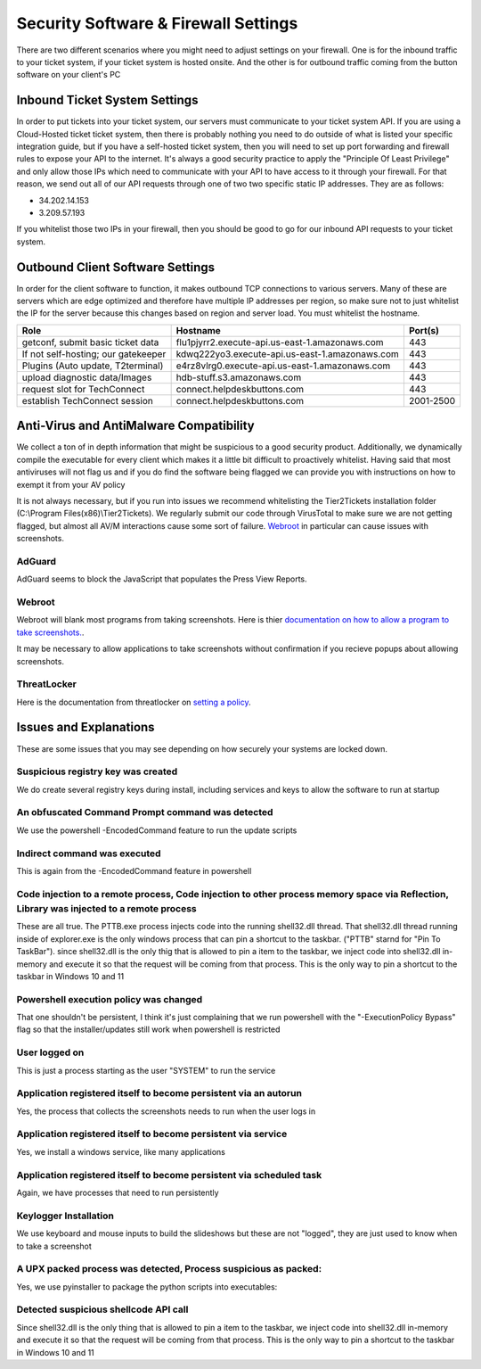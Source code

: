 Security Software & Firewall Settings
======================================

There are two different scenarios where you might need to adjust settings on your firewall. One is for the inbound traffic to your ticket system, if your ticket system is hosted onsite. And the other is for outbound traffic coming from the button software on your client's PC


Inbound Ticket System Settings
------------------------------

In order to put tickets into your ticket system, our servers must communicate to your ticket system API. If you are using a Cloud-Hosted ticket ticket system, then there is probably nothing you need to do outside of what is listed your specific integration guide, but if you have a self-hosted ticket system, then you will need to set up port forwarding and firewall rules to expose your API to the internet. It's always a good security practice to apply the "Principle Of Least Privilege" and only allow those IPs which need to communicate with your API to have access to it through your firewall. For that reason, we send out all of our API requests through one of two two specific static IP addresses. They are as follows:

- 34.202.14.153
- 3.209.57.193

If you whitelist those two IPs in your firewall, then you should be good to go for our inbound API requests to your ticket system.



Outbound Client Software Settings
---------------------------------

In order for the client software to function, it makes outbound TCP connections to various servers. Many of these are servers which are edge optimized and therefore have multiple IP addresses per region, so make sure not to just whitelist the IP for the server because this changes based on region and server load. You must whitelist the hostname.


+------------------------------------+------------------------------------------------+-----------+
| Role                               | Hostname                                       | Port(s)   |
+====================================+================================================+===========+
| getconf, submit basic ticket data  | flu1pjyrr2.execute-api.us-east-1.amazonaws.com | 443       |
+------------------------------------+------------------------------------------------+-----------+
| If not self-hosting; our gatekeeper| kdwq222yo3.execute-api.us-east-1.amazonaws.com | 443       |
+------------------------------------+------------------------------------------------+-----------+
| Plugins (Auto update, T2terminal)  | e4rz8vlrg0.execute-api.us-east-1.amazonaws.com | 443       |
+------------------------------------+------------------------------------------------+-----------+
| upload diagnostic data/Images      | hdb-stuff.s3.amazonaws.com                     | 443       |
+------------------------------------+------------------------------------------------+-----------+
| request slot for TechConnect       | connect.helpdeskbuttons.com                    | 443       |
+------------------------------------+------------------------------------------------+-----------+
| establish TechConnect session      | connect.helpdeskbuttons.com                    | 2001-2500 |
+------------------------------------+------------------------------------------------+-----------+


Anti-Virus and AntiMalware Compatibility
-----------------------------------------
We collect a ton of in depth information that might be suspicious to a good security product.  Additionally, we dynamically compile the executable for every client which makes it a little bit difficult to proactively whitelist.  Having said that most antiviruses will not flag us and if you do find the software being flagged we can provide you with instructions on how to exempt it from your AV policy

It is not always necessary, but if you run into issues we recommend whitelisting the Tier2Tickets installation folder (C:\\Program Files(x86)\\Tier2Tickets). We regularly submit our code through VirusTotal to make sure we are not getting flagged, but almost all AV/M interactions cause some sort of failure. `Webroot <https://docs.tier2tickets.com/content/general/firewall/#webroot>`_ in particular can cause issues with screenshots.


AdGuard
^^^^^^^^

AdGuard seems to block the JavaScript that populates the Press View Reports. 


Webroot
^^^^^^^

Webroot will blank most programs from taking screenshots. Here is thier `documentation on how to allow a program to take screenshots.
<https://docs.webroot.com/us/en/home/wsa_pc_userguide/wsa_pc_userguide.htm#UsingIdentityProtection/ManagingProtectedApplications.htm%3FTocPath%3DUsing%2520Identity%2520Protection%7C_____2/>`_.


It may be necessary to allow applications to take screenshots without confirmation if you recieve popups about allowing screenshots.

.. image:: images/1-webroot.png

.. image:: images/2-webroot.png

.. image:: images/3-webroot.png


ThreatLocker
^^^^^^^^^^^^

Here is the documentation from threatlocker on `setting a policy <https://threatlocker.kb.help/the-difference-between-an-application-and-a-policy/>`_. 


Issues and Explanations
-------------------------

These are some issues that you may see depending on how securely your systems are locked down. 

Suspicious registry key was created
^^^^^^^^^^^^^^^^^^^^^^^^^^^^^^^^^^^^^^^^^^

We do create several registry keys during install, including services and keys to allow the software to run at startup  

 

An obfuscated Command Prompt command was detected
^^^^^^^^^^^^^^^^^^^^^^^^^^^^^^^^^^^^^^^^^^^^^^^^^^^^^^^^^^^  

We use the powershell -EncodedCommand feature to run the update scripts

 

Indirect command was executed  
^^^^^^^^^^^^^^^^^^^^^^^^^^^^^^^^^^^^^^^^^^

This is again from the -EncodedCommand feature in powershell  

 

Code injection to a remote process, Code injection to other process memory space via Reflection, Library was injected to a remote process  
^^^^^^^^^^^^^^^^^^^^^^^^^^^^^^^^^^^^^^^^^^^^^^^^^^^^^^^^^^^^^^^^^^^^^^^^^^^^^^^^^^^^^^^^^^^^^^^^^^^^^^^^^^^^^^^^^^^^^^^^^^^^^^^^^^^^^^^^^^^^^^^^^^^

These are all true. The PTTB.exe process injects code into the running shell32.dll thread. That shell32.dll thread running inside of explorer.exe is the only windows process that can pin a shortcut to the taskbar. ("PTTB" starnd for "Pin To TaskBar"). since shell32.dll is the only thig that is allowed to pin a item to the taskbar, we inject code into shell32.dll in-memory and execute it so that the request will be coming from that process. This is the only way to pin a shortcut to the taskbar in Windows 10 and 11  

 

Powershell execution policy was changed  
^^^^^^^^^^^^^^^^^^^^^^^^^^^^^^^^^^^^^^^^^^^^^^^^^

That one shouldn't be persistent, I think it's just complaining that we run powershell with the "-ExecutionPolicy Bypass" flag so that the installer/updates still work when powershell is restricted  

 

User logged on  
^^^^^^^^^^^^^^^^^^^^^

This is just a process starting as the user "SYSTEM" to run the service  

 

Application registered itself to become persistent via an autorun  
^^^^^^^^^^^^^^^^^^^^^^^^^^^^^^^^^^^^^^^^^^^^^^^^^^^^^^^^^^^^^^^^^^^^^^^^^^^^^

Yes, the process that collects the screenshots needs to run when the user logs in  

 

Application registered itself to become persistent via service  
^^^^^^^^^^^^^^^^^^^^^^^^^^^^^^^^^^^^^^^^^^^^^^^^^^^^^^^^^^^^^^^

Yes, we install a windows service, like many applications  

 

Application registered itself to become persistent via scheduled task  
^^^^^^^^^^^^^^^^^^^^^^^^^^^^^^^^^^^^^^^^^^^^^^^^^^^^^^^^^^^^^^^^^^^^^^^^^^^^^

Again, we have processes that need to run persistently  

 

Keylogger Installation  
^^^^^^^^^^^^^^^^^^^^^^^^^^^^

We use keyboard and mouse inputs to build the slideshows but these are not "logged", they are just used to know when to take a screenshot  

 

A UPX packed process was detected, Process suspicious as packed:  
^^^^^^^^^^^^^^^^^^^^^^^^^^^^^^^^^^^^^^^^^^^^^^^^^^^^^^^^^^^^^^^^^^^^^^

Yes, we use pyinstaller to package the python scripts into executables:  

 

Detected suspicious shellcode API call  
^^^^^^^^^^^^^^^^^^^^^^^^^^^^^^^^^^^^^^^^^^^^^^^^^

Since shell32.dll is the only thing that is allowed to pin a item to the taskbar, we inject code into shell32.dll in-memory and execute it so that the request will be coming from that process. This is the only way to pin a shortcut to the taskbar in Windows 10 and 11

